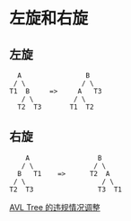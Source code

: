 * 左旋和右旋

** 左旋
#+BEGIN_EXAMPLE
    A                B
   / \              / \
  T1  B     =>     A   T3
     / \          / \
    T2  T3       T1  T2
#+END_EXAMPLE


** 右旋

#+BEGIN_EXAMPLE
       A                 B
      / \               / \
     B   T1    =>      T2  A
    / \                   / \
   T2  T3                T3  T1
#+END_EXAMPLE

[[file:./Tree_Rebalancing.png][AVL Tree 的违规情况调整]]
